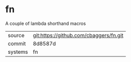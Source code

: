 * fn

A couple of lambda shorthand macros

|---------+-------------------------------------------|
| source  | git:https://github.com/cbaggers/fn.git   |
| commit  | 8d8587d  |
| systems | fn |
|---------+-------------------------------------------|

